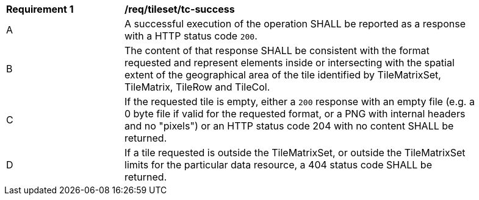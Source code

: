 [[req_tileset_core_tc-success]]
[width="90%",cols="2,6a"]
|===
^|*Requirement {counter:req-id}* |*/req/tileset/tc-success*
^|A |A successful execution of the operation SHALL be reported as a response with a HTTP status code `200`.
^|B |The content of that response SHALL be consistent with the format requested and represent elements inside or intersecting with the spatial extent of the geographical area of the tile identified by TileMatrixSet, TileMatrix, TileRow and TileCol.
^|C |If the requested tile is empty, either a `200` response with an empty file (e.g. a 0 byte file if valid for the requested format, or a PNG with internal headers and no "pixels") or an HTTP status code 204 with no content SHALL be returned.
^|D |If a tile requested is outside the TileMatrixSet, or outside the TileMatrixSet limits for the particular data resource, a 404 status code SHALL be returned.
|===
